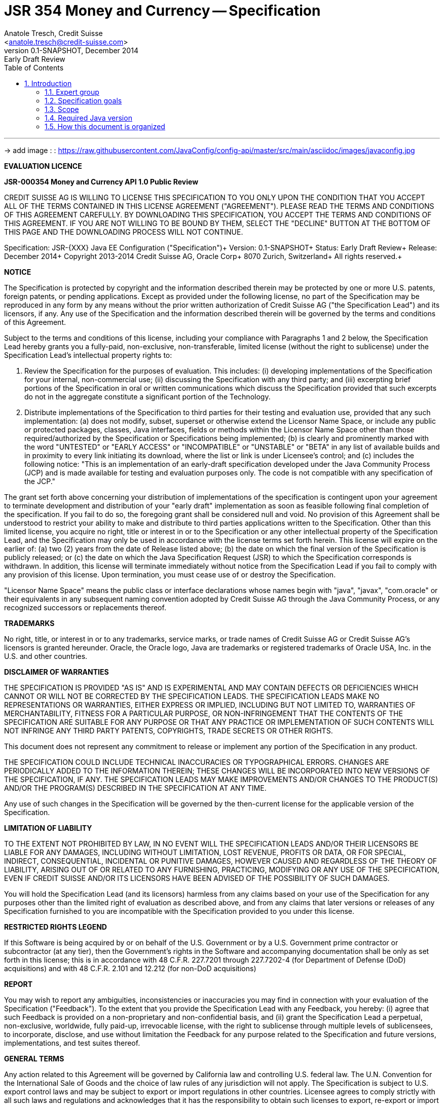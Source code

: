 JSR 354 Money and Currency -- Specification
===========================================
:title: JSR 354 (Money & Currency) - Specification
:jsrnumber: XXX
:revnumber: 0.1-SNAPSHOT
:revremark: Early Draft Review
:revdate: December 2014
:longversion: {revnumber} ({revremark}) {revdate}
:authorinitials: ATR
:author: Anatole Tresch, Credit Suisse
:email: <anatole.tresch@credit-suisse.com>
:source-highlighter: coderay
:website: http://java-config.org/
:iconsdir: {imagesdir}/icons
:toc:
:toc-placement: manual
:icons:
:encoding: UTF-8
:title: JSR {{jsrnumber}} Java EE Configuration - Specification
:numbered:

'''

<<<

-> add image : : https://raw.githubusercontent.com/JavaConfig/config-api/master/src/main/asciidoc/images/javaconfig.jpg[]

toc::[]

<<<
:numbered!:

*EVALUATION LICENCE*

*JSR-000354 Money and Currency API 1.0 Public Review*

CREDIT SUISSE AG IS WILLING TO LICENSE THIS SPECIFICATION TO YOU ONLY
UPON THE CONDITION THAT YOU ACCEPT ALL OF THE TERMS CONTAINED IN THIS
LICENSE AGREEMENT ("AGREEMENT"). PLEASE READ THE TERMS AND CONDITIONS
OF THIS AGREEMENT CAREFULLY. BY DOWNLOADING THIS SPECIFICATION, YOU
ACCEPT THE TERMS AND CONDITIONS OF THIS AGREEMENT. IF YOU ARE NOT
WILLING TO BE BOUND BY THEM, SELECT THE "DECLINE" BUTTON AT THE
BOTTOM OF THIS PAGE AND THE DOWNLOADING PROCESS WILL NOT CONTINUE.


Specification: JSR-{{jsrnumber}} Java EE Configuration ("Specification")+
Version: {revnumber}+
Status: {revremark}+
Release: {revdate}+
Copyright 2013-2014 Credit Suisse AG, Oracle Corp+
8070 Zurich, Switzerland+
All rights reserved.+

*NOTICE*

The Specification is protected by copyright and the information
described therein may be protected by one or more U.S. patents,
foreign patents, or pending applications. Except as provided under
the following license, no part of the Specification may be
reproduced in any form by any means without the prior written
authorization of Credit Suisse AG ("the Specification Lead") and its
licensors, if any. Any use of the Specification and the information
described therein will be governed by the terms and conditions of
this Agreement.

Subject to the terms and conditions of this license, including your
compliance with Paragraphs 1 and 2 below, the Specification Lead
hereby grants you a fully-paid, non-exclusive, non-transferable,
limited license (without the right to sublicense) under the
Specification Lead's intellectual property rights to:

1. Review the Specification for the purposes of evaluation. This
includes:
(i)   developing implementations of the Specification for your
      internal, non-commercial use;
(ii)  discussing the Specification with any third party; and
(iii) excerpting brief portions of the Specification in oral or
      written communications which discuss the Specification
      provided that such excerpts do not in the aggregate
      constitute a significant portion of the Technology.

2. Distribute implementations of the Specification to third parties
   for their testing and evaluation use, provided that any such
   implementation:
(a) does not modify, subset, superset or otherwise extend the
    Licensor Name Space, or include any public or protected packages,
    classes, Java interfaces, fields or methods within the Licensor
    Name Space other than those required/authorized by the
    Specification or Specifications being implemented;
(b) is clearly and prominently marked with the word "UNTESTED" or
    "EARLY ACCESS" or "INCOMPATIBLE" or "UNSTABLE" or "BETA" in
    any list of available builds and in proximity to every link
    initiating its download, where the list or link is under
    Licensee's control; and
(c) includes the following notice: "This is an implementation of
    an early-draft specification developed under the Java Community
    Process (JCP) and is made available for testing and evaluation
    purposes only. The code is not compatible with any specification
    of the JCP."

The grant set forth above concerning your distribution of
implementations of the specification is contingent upon your
agreement to terminate development and distribution of your
"early draft" implementation as soon as feasible following final
completion of the specification. If you fail to do so, the foregoing
grant shall be considered null and void. No provision of this
Agreement shall be understood to restrict your ability to make
and distribute to third parties applications written to the
Specification. Other than this limited license, you acquire no
right, title or interest in or to the Specification or any other
intellectual property of the Specification Lead, and the
Specification may only be used in accordance with the license terms
set forth herein. This license will expire on the earlier of:
(a) two (2) years from the date of Release listed above; (b) the
date on which the final version of the Specification is publicly
released; or (c) the date on which the Java Specification Request
(JSR) to which the Specification corresponds is withdrawn. In
addition, this license will terminate immediately without notice
from the Specification Lead if you fail to comply with any provision
of this license. Upon termination, you must cease use of or destroy
the Specification.

"Licensor Name Space" means the public class or interface
declarations whose names begin with "java", "javax", "com.oracle"
or their equivalents in any subsequent naming convention adopted
by Credit Suisse AG through the Java Community Process, or any
recognized successors or replacements thereof.

*TRADEMARKS*

No right, title, or interest in or to any trademarks, service
marks, or trade names of Credit Suisse AG or Credit Suisse AG's
licensors is granted hereunder. Oracle, the Oracle logo, Java
are trademarks or registered trademarks of Oracle USA, Inc. in
the U.S. and other countries.


*DISCLAIMER OF WARRANTIES*

THE SPECIFICATION IS PROVIDED "AS IS" AND IS EXPERIMENTAL AND
MAY CONTAIN DEFECTS OR DEFICIENCIES WHICH CANNOT OR WILL NOT BE
CORRECTED BY THE SPECIFICATION LEADS. THE SPECIFICATION LEADS MAKE
NO REPRESENTATIONS OR WARRANTIES, EITHER EXPRESS OR IMPLIED,
INCLUDING BUT NOT LIMITED TO, WARRANTIES OF MERCHANTABILITY,
FITNESS FOR A PARTICULAR PURPOSE, OR NON-INFRINGEMENT THAT THE
CONTENTS OF THE SPECIFICATION ARE SUITABLE FOR ANY PURPOSE OR
THAT ANY PRACTICE OR IMPLEMENTATION OF SUCH CONTENTS WILL NOT
INFRINGE ANY THIRD PARTY PATENTS, COPYRIGHTS, TRADE SECRETS OR
OTHER RIGHTS.

This document does not represent any commitment to release or
implement any portion of the Specification in any product.

THE SPECIFICATION COULD INCLUDE TECHNICAL INACCURACIES OR
TYPOGRAPHICAL ERRORS. CHANGES ARE PERIODICALLY ADDED TO THE
INFORMATION THEREIN; THESE CHANGES WILL BE INCORPORATED INTO
NEW VERSIONS OF THE SPECIFICATION, IF ANY. THE SPECIFICATION
LEADS MAY MAKE IMPROVEMENTS AND/OR CHANGES TO THE PRODUCT(S)
AND/OR THE PROGRAM(S) DESCRIBED IN THE SPECIFICATION AT ANY
TIME.

Any use of such changes in the Specification will be governed
by the then-current license for the applicable version of the
Specification.

*LIMITATION OF LIABILITY*

TO THE EXTENT NOT PROHIBITED BY LAW, IN NO EVENT WILL THE
SPECIFICATION LEADS AND/OR THEIR LICENSORS BE LIABLE FOR ANY
DAMAGES, INCLUDING WITHOUT LIMITATION, LOST REVENUE, PROFITS OR
DATA, OR FOR SPECIAL, INDIRECT, CONSEQUENTIAL, INCIDENTAL OR
PUNITIVE DAMAGES, HOWEVER CAUSED AND REGARDLESS OF THE THEORY OF
LIABILITY, ARISING OUT OF OR RELATED TO ANY FURNISHING, PRACTICING,
MODIFYING OR ANY USE OF THE SPECIFICATION, EVEN IF CREDIT SUISSE
AND/OR ITS LICENSORS HAVE BEEN ADVISED OF THE POSSIBILITY OF SUCH
DAMAGES.

You will hold the Specification Lead (and its licensors) harmless
from any claims based on your use of the Specification for any
purposes other than the limited right of evaluation as described
above, and from any claims that later versions or releases of any
Specification furnished to you are incompatible with the
Specification provided to you under this license.

*RESTRICTED RIGHTS LEGEND*

If this Software is being acquired by or on behalf of the U.S.
Government or by a U.S. Government prime contractor or subcontractor
(at any tier), then the Government's rights in the Software and
accompanying documentation shall be only as set forth in this license;
this is in accordance with 48 C.F.R. 227.7201 through 227.7202-4 (for
Department of Defense (DoD) acquisitions) and with 48 C.F.R. 2.101
and 12.212 (for non-DoD acquisitions)

*REPORT*

You may wish to report any ambiguities, inconsistencies or
inaccuracies you may find in connection with your evaluation of
the Specification ("Feedback"). To the extent that you provide
the Specification Lead with any Feedback, you hereby:
(i) agree that such Feedback is provided on a non-proprietary and
    non-confidential basis, and
(ii) grant the Specification Lead a perpetual, non-exclusive,
     worldwide, fully paid-up, irrevocable license, with the right
     to sublicense through multiple levels of sublicensees, to
     incorporate, disclose, and use without limitation the
     Feedback for any purpose related to the Specification and
     future versions, implementations, and test suites thereof.

*GENERAL TERMS*

Any action related to this Agreement will be governed by California
law and controlling U.S. federal law. The U.N. Convention for the
International Sale of Goods and the choice of law rules of any
jurisdiction will not apply. The Specification is subject to U.S.
export control laws and may be subject to export or import
regulations in other countries. Licensee agrees to comply strictly
with all such laws and regulations and acknowledges that it has
the responsibility to obtain such licenses to export, re-export or
import as may be required after delivery to Licensee. This Agreement
is the parties' entire a agreement relating to its subject matter.
It supersedes all prior or contemporaneous oral or written
communications, proposals, conditions, representations and
warranties and prevails over any conflicting or additional terms of
any quote, order, acknowledgment, or other communication between the
parties relating to its subject matter during the term of this
Agreement. No modification to this Agreement will be binding,
unless in writing and signed by an authorized representative of
each party.

:numbered:

<<<

== Introduction
This document is the specification of the Java EE API for Configuration. The technical objective is to provide a
unified configuration model in Java EE, targeted the whole EE platform.
The API will provide support for key/value based application configuration, as well as 'DevOps' related container
configuration. It will furthermore provide extension points for adding additional features, e.g. implementing higher
level APIs based on configuration.

=== Expert group
This work is being conducted as part of JSR {{jsrnumber}} under the Java Community Process. This specification is the
result of the collaborative work of the members of the JSR 354 Expert Group and the community at large. The following
persons have actively contributed to Java Money in alphabetical order:

* Werner Keil
* Simon Martinelli
* Laird Nelson (Oracle, Spec Lead)
* Anatole Tresch (Credit Suisse, Spec Lead)

=== Specification goals
Configuration is a key feature in Java EE, multiple deployment. blablabla.

==== Specification Targets
JSR 354 targets to support all general configuration aspects, e.g.

* spplication configuration
** plugins
** modules
** components
* Configuration of Java EE related aspect (Java enterprise application portability)
** Configuration of CDI, especially interceptors, decorators and alternatives
** Configuration of other JSRs is also targeted within EE 8 development. Though this JSR focuses on providing
   the necessary base mechanism for enabling other JSRs to be configured from alternate resources transparently.
* Container Configuration
** Some aspects of container configuration is also included, targeting important 'DevOps' aspects


[[Scope]]
=== Scope
JSR {{jsrversion}} targets a Java EE scope. The API must cover all EE specific configuration and application
configuration in a minimalistic way. Subsequent releases of this JSR may add additional aspects, when more evidence
and experience has been gathered.

=== Required Java version
The specification is based on Java SE 8.0 language features.

=== How this document is organized
There are five main section in this document:

* Use cases.
* Requirements.
* Specification.
* Implementation Recommendations.
* An appendix.

<<<

[[Use Cases]]
Use Cases
---------
This section describes some, but not all, of the use cases that should be covered with this JSR.

[[ScenarioSources]]
The configuration system in DeltaSpike uses, what they call, 'sources'  (http://deltaspike.apache.org/configuration
.html#configsource). Configuration hereby comes from several sources :

* System properties
* Environment properties
* JNDI values
* Properties file values (default filename is "META-INF/apache-deltaspike.properties")

These sources have a default priority (System first.... properties file last) that can be changed. So we could easily
say "by default, the 'WEB-INF/classes' directory is a source that has a priority higher that an external file". This
way, by default, if there is a config file within a war, it will have higher priority, meaning Java EE components will
behave as they use too. Get rid of this file from the war, then the following source (external file) will get into
account.
And of course, this default behavior can be changed

-> Configuration must be combinable
-> Configuration must have different priorities that may taken into account, when combining configuration.

[[ScenarioConfigurableOverrides}}
Overriding behavior configurable, e.g. refer to the way of the Jersey team. You can register components and given
them a priority. This approach would allow us to provide a default chain of sources of configuration properties and
to allow the user to specify his own chain.

-> Configuration is evaluated by a chain of responsibility
-> Different environments may require different chains

[[ScenarioMultiTenancy]]
In multi tenancy setups a hierarchical/graph model of contexts for configurations is required. For example there might
be some kind of layering:

* Layer 0: Default App configuration
* Layer 1: Tenant specific configuration
* Layer 2: User specific configuration

Configurations made in the tenant or user layer override the default app configuration etc.

-> Configuration must be orgainized in layers that can override/extend each other.
-> The current environment must be capable of mapping tenant, user and other aspects, so a corresponding configuration
   (or layer) can be derived.

[[ScenarioOperations]]
=== Scenario Operations
Currently support of Java EE for Operations (e.g. PaaS offerings) is weak. Also corresponding provider may not be fully
compatible, which makes it more difficult to move applications between providers or different offerings/products
within the same provider.  hereby a provider requires an extension to the EE runtime model, where all relevant
deployment configuration can be controlled by external source, managed by the provider and consumed by the EE platform.

Basically if one deploys a java application a standard way to define it's configuration, resources and environment
to integrate with the provisioning tooling in place should defined. Also there should be a standardized way
to evaluate a configuration for an already deployed application.

The configuration should be pluggable (e.g. from a database, an external file,...) and the configuration should
also be changeable at runtime.

-> EE deployments must be configurable. Configuration must be controllable from external sources, which are not
controlled by the EE container.

-> External resource can override all aspects, or only override/extend specific parts, but still consider
configuration data deployed with the application.

-> a contract is required, how this external configuration can be included/provided.

-> a contract is required, how according configuration is modelled, so the external source can "implement" the contract.

-> a service is required that allows to read out the configuration of a deployed application.

-> Configuration may be fully or partially mutable.

-> Changes on configuration must be observable.


[[ScenarioDeveloper]]
As a developper I want to be able to configure my application/module something like this :

[source, java]
----------------------------------------------------
public MyPojo {
  private String currency;
  private Long currencyRate;

  // complex algorithm based on the currency
}
----------------------------------------------------

How do I configure that depending if my app is dealing with dollars or euros ? The DeltaSpike way of doing is
something like :

[source, java]
----------------------------------------------------
public MyPojo {
  @Inject @Config("myCurrency")
  private String currency;
  @Inject @Config("myCurrencyRate")
  private Long currencyRate;

  // complex algorithm based on the currency
}
----------------------------------------------------

The Seam Config way of doing is quite clever. They use a namespace that is relative to the packing. So, without changing
the initial code (so, forget about the @Inject above) they have an XML file that is able to override each attribute of
any file.

As a Java EE user (developer or devops) I would like also to be able to package different versions of deployment
descriptor fragments within my Java EE application archive, and be able to select which one is used via a +-D+
command line argument.

E.g. have the following file structure within the application archive (a +.war+ in this case):

[source, listing]
----------------------------------------------------
WEB-INF
    conf
        dev
            web-fragment.xml
        qa
            web-fragment.xml
        live
            web-fragment.xml
----------------------------------------------------

And then either directly be able to say that +conf/dev/web-fragment.xml+ should be used, or do this indirectly via an
include directive and a placeholder in the main deployment descriptor for this type of fragment (in this case +web
.xml+):

[source, xml]
----------------------------------------------------
<web-app>
    ...
    <fragment>WEB-INF/conf/${mycompany.staging}/web-fragment.xml</fragment>
</web-app>
----------------------------------------------------

-> Application Configuration must be supported.

-> Configuration must be injectable using CDI

-> Configuration should support fragements, which can dynamically loaded by properties on the current runtime
environment.

[[ScenarioModules]]
=== Scenario Modules
Complex applications are often built out of many more fine granular pieces, often called modules or plugins. This
could be technical abstractions, business models, products or UI components. All of them require some configuration,
which may be different for different runtime deployments (e.g. product customizations).

-> it must be possible to add configuration that exceeds the EE deployment aspects (Application Configuration).

-> this configuration must be deployable in different ways, along the code, or from external sources.

[[ScenarioTesting]]
=== Scenario Testing
When testing a Java EE solution, it must be possible to easily control the configuration provided, so isolated
component tests can be written effectively. Also it should be possible to control/isolate the configuration level for
each test case.

-> isolation of configuration services

-> API for controlling the configuration provided, required for according implementations in the testing frameworks.

[[ScenarioStaging]]
=== Scenario Staging
Different companies go through different staging levels during the development of software components. Currently only
rarely the EE frameworks support staging aspects, nevertheless no broader, well modelled staging concept is defined.
Different companies also have different staging or sub-staging levels in place, which also must be reflected.
Especially with sub-stages inheritance of stage related configuration is common sense and should be supported.

-> Main stages available and to be supported by Java EE must be defined.

-> Enable sub-stages, additional aspects to be added, so also custom stages can be supported by configuration.

-> Allow stage properties inheritance, where needed.

[[ScenarioCotsIntegration]]
=== Custom of the Shelf (COTS) Integration
When buying software from an external software company it is often very cumbersome to integrate, adapt and customize
third party software to the internal operational requirements. Especially, when software is delivered as ear modules
portability is often very difficult and time consuming. Configuration should enable COTS providers to define a
customization contract, which also can be part of the COTS software interface and integration specifications. This
would allow operations to better control and configure third party solutions as possible, whereas in the evaluation
phase the integration and configuration options can explicitly be defined.

-> It must be possible to document configuration aspects supported.

-> It must be possible to configure arbitrary aspects, with basically arbitrary complexity, exceeding what is defined
   by Java EE.

-> Configuration must be overridable from external sources (the operations which must operate the COTS solution).

[[ScenarioAutoDeployment]]
When operating huge server farms targeting Java EE solutions a typical process is as follows:

. An order for a Java EE deployment is created.
. An according logical domain is created and prepared image with a standard setup is installed.
. The logical domain and the containing Java EE application server are started in standalone mode.
. The application(s) are copied to the server and automatically deployed.

Hereby it would ease life of administrators, if deployment of EE solutions can be controlled/automated by the
application server. This requires that the application server can be startup in some "maintenance mode", which allows
to trigger its configuration service, so according deployments can be controlled by some (external) deployment
controller.

-> Configuration must be injectable/deployable also into a running application server.

-> It must be possible to listen to configuration changes, so the deployment could be controlled similarly based
   on configuration changes (events).

-> configuration must be mutable and changes observable.

<<<

[[RequirementsCore]]
Requirements
------------
=== Core Configuration Requirements
Based on the scope and use cases described above the following core requirements can be identified:

. Req1
. Req2

[[RequirementsServer]]
=== Server Configuration Requirements
shskjdhskhds sdkj ksjdks skjdskjd:

. Req1
. Req2

[[RequirementsExtensions]]
=== Extensions Requirements
shskjdhskhds sdkj ksjdks skjdskjd:

. Req1
. Req2

[[RequirementsNonFunctional]]
=== Non Functional Requirements
. Req1
. Req2

[[Specification]]
Specification
-------------
=== Package and Project Structure
==== Package Overview
The JSR defines two packages:

+javax.config+:: contains the main artifacts, such as +Environment, Configuration, PropertyMap, ConfigurationAdjuster,
ConfigurationQuery+, and the service interfaces +EnvironmentManager, ConfigurationManager+.

+javax.config.spi+:: contains the <<SPI>> interfaces provided by the JSR {{jsrversion}} API.

[[Modules]]
==== Module/Repository Overview
The JSR’s source code repository under [<<source>>] provides several modules:

configuration-api:: contains the JSR {jsrNumber} API as described also be this specification.
configuration-ri:: contains the reference implementation.
configuration-tck:: contains the technical compatibility kit (TCK).
configuration-parent:: is a root “POM” project for all modules under +org.javaconfig+. This includes the RI/TCK
projects, but not javaconfig-api.
configuration-examples:: finally contains the examples and demos, and also is not part of this JSR.

[[CoreAPI]]
=== Configuration Core API

The following sections will describe these artifacts in more detail.

[[ModellingConfiguration]]
==== Modeling of Configuration

Basically configuration is a very generic concept. Therefore it should be modelled in a generic way. The most simple
and similarly most commonly used are simple literal key/value pairs. Using Strings as base representation of
configuration comes with several huge advantages:

* Strings are simple to understand
* Strings are human readable and therefore easy to prove for correctness
* Strings can easily be used within different language, different VMs, files or network communications.
* Strings can easily be compared and manipulated
* Strings can easily be searched, indexed and cached
* It is very easy to provide Strings as configuration, which gives much flexibility for providing configuration in
  production as well in testing.
* and more

On the other side there are also disadvantages:

* Strings are inherently not type safe, they do not provide validation out of the box for special types, such as
numbers,
  dates etc.
* Often you want not to work with Strings, but with according types.
* Strings are not hierarchical, so mapping hierarchical structures requires some extra efforts.

Nevertheless most of these advantages can be mitigated easily, hereby still keeping all the benefits from above:

* Adding type safe converters on top of String allow to add any type easily, that can be directly mapped out of Strings.
  This includes all common base types such as numbers, dates, time, but also timezones, formatting patterns and more.
* Even more complex mappings can be easily realized, by using String not as a direct representation of configuration,
  but a reference that defines where the more complex configuration artifact is available. This mechanism is similarly
  easy to understand as parsing Strings to numbers, but is powerful enough to provide e.g. all kind of deployment
  descriptors in Java EE.
* Hierarchical and collection types can be mapped in different ways:
** The keys of configuration can have additional syntax/semantics. E.g. when adding dor-separating path semantics
*** trees/maps can also simply be mapped:

[source,properties]
.Using hierarchical keys to model a tree
--------------------------------------------
          a
      /      \
   a1=a1Value a2
               \
                a21=a21Value
--------------------------------------------

modelled as properties...

[source,properties]
.Using hierarchical keys to model a tree/map
--------------------------------------------
   a
   a.a1=a1Value
   a.a2
   a.a2.a21
--------------------------------------------

   Hereby it is not necessary to add all keys, only the one that have values must be provided, so the following entries
   basically define the same tree

[source,properties]
.Using hierarchical keys to model a tree (cont.)
--------------------------------------------
   a.[type]=map
   a.a1=a1Value
   a.a2.a21=a21Value
--------------------------------------------


*** list basically can also be mapped:

[source,properties]
.Using hierarchical keys to model a list
--------------------------------------------
   a=a1,a2,a3,a4,a0
--------------------------------------------

modelled as properties...

[source,properties]
.Using hierarchical keys to model a tree/map
--------------------------------------------
   a.[type]=list
   # optional
   # a.[comparator]=my.ComparatorClass
   a.[children]=a1,a2,a3,a4,a0
--------------------------------------------

==== Property Maps

We have seen that constrain configuration aspects to simple literal key/value pairs provides us with an easy to
understand, generic, flexible, yet extendible mechanism. Looking at the Java language features a +vava.util.Map<String,
String>+ and +java.util.Properties+ basically model these quite well out of the box.
So it makes sense to build configuration on top of the JDK's +Map+ interface. This creates immediately additional
benefits:

* we inherit full Lambda and collection support
* Maps are widely known and well understood

Nevertheless there are some things to be considered:

* Configuration also requires meta-data, such as
** the origin of a certain configuration entry
** the sensitivity of some data
** the provider that have read the data
** the time, when the data was read
** the timestamp, when some data may be outdated
** ...

Basically the same is also the not related to some single configuration key, but also to a whole map.
The +PropertyMap+ interface models exact these aspects and looks as illustrated below:

[source,java]
.Interface PropertyMap
--------------------------------------------
public interface PropertyMap extends Map<String,String>{
  Map<String,String> getMetaInfo(String key);
  Map<String,String> getMetaInfo();
  ConfigChange reload();
  boolean isMutable();
}
--------------------------------------------

Hereby

* +getMetaInfo()+ return the meta information for the whole property map
* +getMetaInfo(String)+ returns meta information for the a specific key in the property map
* +isMutable()+ allows to easy check, if a property map is mutable, which is more elegant than catching
  +NonSupportedOperation+ exception thrown on the acording methods of +Map+.
* +reload()+ finally allows to reload a property map. It depenends on the implementing source, if this operation
  has some effect. If the map changes an according +ConfigChange+ must be returned, describing the
  changes applied.

This simple model will be used within the spi, where configuration can be injected/provided from external resources.
But we have seen, that we have to consider additional aspects, such as extendability and type safety. Therefore we
extend +PropertyMap+ and hereby also apply the 'composite pattern', which results in the following key abstraction.

==== Configuration

Configuration inherits all basic features from +PropertyMap+, but additionally adds additional functionality for
type safety and extension mechanisms:

[source,java]
.Interface Configuration
--------------------------------------------
public interface Configuration extends PropertyMap{
  Boolean getBoolean(String key);
  Boolean getBooleanOrDefault(String key, Boolean defaultValue);
  Byte getByte(String key);
  Byte getByteOrDefault(String key, Byte defaultValue);
  Short getShort(String key);
  Short getShortOrDefault(String key, Short defaultValue);
  Integer getInteger(String key);
  Integer getIntegerOrDefault(String key, Integer defaultValue);
  Long getLong(String key);
  Long getLongOrDefault(String key, Long defaultValue);
  Float getFloat(String key);
  Float getFloatOrDefault(String key, Float defaultValue);
  Double getDouble(String key);
  Double getDoubleOrDefault(String key, Double defaultValue);
  <T> T getAdapted(String key, PropertyAdapter<T> adapter);
  <T> T getAdaptedOrDefault(String key, PropertyAdapter<T> adapter, T defaultValue);
  <T> T getOrDefault(String key, Class<T> type, T defaultValue);
  <T> T get(String key, Class<T> type);
  Set<String> getAreas();
  Set<String> getTransitiveAreas();
  Set<String> getAreas(Predicate<String> predicate);
  Set<String> getTransitiveAreas(Predicate<String> predicate);
  boolean containsArea(String key);
  Configuration with(ConfigurationAdjuster adjuster);
  <T> T query(ConfigurationQuery<T> query);
}
--------------------------------------------

Hereby

* +XXX getXXX(String)+ and +XXX getXXXOrDefault(String, XXX)+ provide type safe accessors for all basic wrapper types
  of the JDK.
* +getAdapted, getAdaptedOrDefault()+ allow accessing any type, hereby also passing a +PropertyAdapter+ that converts
  the configured literal value to the type required.
* +get(String, Class)+ and +getOrDefault(String, Class<T>, T)+ similarly allow type safe access of any type, but are
  using predefined registered +PropertyAdapter+ instances (shown later in this document).
* +getAreas()+, +getTransitiveAreas()+ allow to examine the hierarchical tree modeled by the configuration tree.
  Optionally also predicates can be passed to select only part of the tree to be returned.
* +containsArea+ allows to check, if an area is defined.
* +with, query+ provide the extension points for adding additional functionality.

==== ConfigurationManager

The configuration manager provides access to configurations, currently available. It is accessible from JNDI under
+comp:/env/ConfigurationManager+:

[source,java]
.Interface Configuration
--------------------------------------------
public interface ConfigurationManager{
  Configuration getConfiguration();
  Configuration getConfiguration(Environment environment);
}
--------------------------------------------

Hereby

* +getConfiguration()+ return the configuration valid for the current runtime environment.
* +getConfiguration(Environment environment);+ allows to access configuration for s specific environment, e.g.
  for an enterprise application that is not yet deployed.

The configuration manager hereby must be accessible also during server startup, so it can be used by components that
configure the server itself.

So it is time, that we look at the +Environment+ abstraction in more detail.

==== Environment

The environment basically is also a simple +Map<String,String>+ similar to +System.getProperties()+ and +System
.getenv()+ in the JDK. Nevertheless it provides additional functionality:

* environments are hierarchical. Hereby all environments inherit from the root environment. The root environment
  hereby must contain
  ** all JDK's system properties, with same keys, values
  ** all JDK's environment properties, prefixed with +env:+.
  ** additionaly root properties as needed.
* each environment also defines its +Stage+. Hereby, if not set explicitly the +Stage+ is inherited from the root
  environment. Consequently the root environment must provide a +Stage+, which by default should be +Stage.Development+.


==== EnvironmentManager

Similar to the configuration manager the +EnvironmentManager+ provides programmatic access to the current environment
and the root environment. It is accessible from JNDI under +comp:/env/EnvironmentManager+:

[source,java]
.Interface EnvironmentManager
--------------------------------------------
public interface EnvironmentManager{
  Environment getCurrentEnvironment();
  Environment getRootEnvironment();
}
--------------------------------------------

The environment manager hereby must be accessible also during server startup, so it can be used by components that
configure the server itself.

==== Configuration Metamodel

The configuration that is loaded and provided can be built up and combined arbitrarely. Hereby it is possible to
combine multiple +PropertyMap+ instances into higher level aggregates. Depending on the current active environment
certain +PropertyMap+ instances may not be active, which make them behave as they were not there at all. Also
different maps can be combined using set operations such as union, subtraction or intersection. In case of conflicts
different resolution strategies can be applied:

* +OVERRIDE+ replaces any former conflicting value by the value read the latest, when building up the configutation map.
* +IGNORE+ uses the first non null value and ignores all subsequent values found during configuration map build up.
* +EXCEPTION+ throws a +ConfigException+ and handles duplicates as 'deployment problems'.
* +CUSTOM+ allows to register a custom +ResolutionStrategy+, which must handle the conflict.

Regarding the combinations of property maps, the following types are supported:

* +UNION+ simply creates a new +PropertyMap+ containing values from both child maps. If a key is not unique an
according resolution strategy (see above) must be applied. The default resolution strategy hereby is +OVERRIDE+.
* +INTERSECT+ combines two instance of +PropertyMap+ containing only keys, ta^hat are present in both child maps.
Since all key intersect, a resolution strategy (see above) must be applied. The default resolution strategy hereby is
 +FIRST+, which will take the values from the first map participating in the operation.
* +DISTINCT+ combines two maps, but only contains keys, that are present in exact one map. Since no intersection is
  possible this strategy does not need any resolution strategy.

As mentioned a +PropertyMap+ can be selectively active depending on the current runtime +Environment+. Toa chieve this
a +Predicate<Environment>+ can be registered with each +PropertyMap+.

Summarizing a configuration meta model can be defined as:

* a number of +Configuration+ instances, that are built based on a set of +PropertyMap+ instances.
* a +PropertyMap+ can be directly implemented.
* a +PropertyMap+ can be a combination of other +PropertyMap+ instances (composite pattern), whereas possible
combinations are
  ** +UNION, INTERSECT, DISTINCT+
  ** in case of conflicts the following resolution policies can be used:
  *** +OVERRIDE, IGNORE, EXCEPTION, CUSTOM+
* on a +PropertyMap+ also a ordered list of +UnaryOperator<PropertyMap>+ can be applied. This is useful for
** filtering a map
** mapping some keys
** logging the entries in the map
** ...

Whereas several libraries use 'XML' for configuring things like this in EE 8 we can fortunately use CDI for doing
the wiring of the different components without having to write any XML code. For example an instance of +ProeprtyMap+
can simply be declared as a CDI bean:

[source,java]
.A simple PropertyMap
--------------------------------------------
@Singleton @FooConfigMap                            <1>
public class MyPropertyMap implements PropertyMap{
  ...
}
--------------------------------------------
<1> @FooConfigMap is a CDI qualifier

The weiring can be controlled by adding corresponding annotations that are triggering the according property map
factories, e.g. for creating a combined Map, you could use the union factory:

[source,java]
.A simple PropertyMap union
--------------------------------------------
@Singleton
public class MyPropertyMap implements PropertyMap{
  @ConfigUnion
  @Map(@Named("myName"))
  @Map(@FooConfigMap)
  private PropertyMap unionMap;
  ...
}
--------------------------------------------

Also additional functionality such as adding operators, explicit resolution policies etc can be applied similarly:

[source,java]
.A customized PropertyMap distinct set
--------------------------------------------
@Singleton
@ConfigUnion(UnionType.DISTINCT)                            <1>
@ConfigResolutionPolicy(policy=ResolutionPolicy.CUSTOM, class=MyResolvePol.class)
@Map(@Named("myName"))                                      <2>
@Map(@FooConfigMap)                                         <2>
public abstract class MyPropertyMap implements PropertyMap{
  // empty
}
--------------------------------------------
<1> CDI Decorator
<2> Java 8 compatible multiple annotations, defining the order of assembly

Finally +Configuration+ can be composed similarly:

[source,java]
.An example Configuration Definition
--------------------------------------------
@Singleton
@FooConfig                                                  <1>
@ConfigUnion(UnionType.DISTINCT)                            <2>
@ConfigResolutionPolicy(policy=ResolutionPolicy.CUSTOM, class=MyResolvePol.class)
@Map(@Named("myName"))                                      <3>
@Map(@FooConfig)                                            <3>
public abstract class MyConfig implements Configuration{
   // empty                                                 <4>
}
--------------------------------------------
<1> CDI Qualifier
<2> CDI Decorator
<3> Java 8 compatible multiple annotations
<4> Body can be left empty since decorator will provide implementation

===== Additional Features

The metamodel presented in the last section is very flexible, but still some additional features are required.

* Filtering of any configuration using Expression Language is possible (for more details refer to the EL section). For
  this the +<map>+ definition must be extended:

[source,java]
--------------------------------------------
@Singleton @FooConfig
@ConfigELEnabled
public final class MyPropertyMap implements PropertyMap{
  ...
}
--------------------------------------------

* As mentioned earlier in this specification, it is possible to activate/deactivate property maps based on the current
  +Environment+. This can be achieved by configuring a fully qualified class implementing +Predicate<Environment>+ to
  the +<map>+ configuration:

[source,java]
--------------------------------------------
@Singleton @FooConfig
@ConfigMapActivator(foo.bar.MyActivator.class)
public final class MyPropertyMap implements PropertyMap{
  ...
}
--------------------------------------------

* A map can have a priority. If multiple maps with the same name are configured, the map with the highest priority
  replaces all other maps. If more than one map configuration qualifies, it is handled as a deployment error and a
  +ConfigException+ is thrown.

[source,java]
--------------------------------------------
@Singleton @FooConfig
@ConfigELEnabled
@Priority(10)
public final class MyPropertyMap implements PropertyMap{
  ...
}
--------------------------------------------


:numbered!:
== APPENDIX
=== XML Based Meta-Configuration

The configuration that is loaded and provided can be built up and combined arbitrarily. Hereby it is possible to
combine multiple +PropertyMap+ instances into higher level aggregates. Depending on the current active environment
certain +PropertyMap+ instances may not be active, which make them behave as they were not there at all. Also
different maps can be combined using set operations such as union, subtraction or intersection. In case of conflicts
different resolution strategies can be applied:

* +OVERRIDE+ replaces any former conflicting value by the value read the latest, when building up the configutation map.
* +IGNORE+ uses the first non null value and ignores all subsequent values found during configuration map build up.
* +EXCEPTION+ throws a +ConfigException+ and handles duplicates as 'deployment problems'.
* +CUSTOM+ allows to register a custom +ResolutionStrategy+, which must handle the conflict.

Regarding the combinations of property maps, the following types are supported:

* +UNION+ simply creates a new +PropertyMap+ containing values from both child maps. If a key is not unique an
according resolution strategy (see above) must be applied. The default resolution strategy hereby is +OVERRIDE+.
* +INTERSECT+ combines two instance of +PropertyMap+ containing only keys, ta^hat are present in both child maps.
Since all key intersect, a resolution strategy (see above) must be applied. The default resolution strategy hereby is
 +FIRST+, which will take the values from the first map participating in the operation.
* +DISTINCT+ combines two maps, but only contains keys, that are present in exact one map. Since no intersection is
  possible this strategy does not need any resolution strategy.

As mentioned a +PropertyMap+ can be selectively active depending on the current runtime +Environment+. Toa chieve this
a +Predicate<Environment>+ can be registered with each +PropertyMap+.

Summarizing a configuration meta model is defined as:

* a number of +Configuration+ instances, that are built based on a set of +PropertyMap+ instances.
* a +PropertyMap+ can be directly implemented.
* a +PropertyMap+ can be a combination of other +PropertyMap+ instances (composite pattern), whereas possible
combinations are
  ** +UNION, INTERSECT, DISTINCT+
  ** in case of conflicts the following resolution policies can be used:
  *** +OVERRIDE, IGNORE, EXCEPTION, CUSTOM+
* on a +PropertyMap+ also a ordered list of +UnaryOperator<PropertyMap>+ can be applied. This is useful for
** filtering a map
** mapping some keys
** logging the entries in the map
** ...

Finally we are able to define a configuration meta-model in +configuration.xml+ as follows:

TODO:
-------
Where to store configuration.xml? How about multiple locations?
-------

[source,xml]
.Example Meta-Configuration
--------------------------------------------
<?xml version="1.0" encosing="utf-8"?>
<config>
  <properties>
     <map id="Foo1" class="foo.bar.MyPropertyMapImpl"/>
     <map id="myEnvView">
       <union resolution="OVERRIDE">
         <operators>
           <operator>foor.bar.MyEnvViewFilter</operator>
         </operators>
         <members>
           <map ref="ENVIRONMENT" />
           <map ref="SYSTEM" />
           <map ref="ARGS" />
         </members>
       </union>
     </map>
  </properties>
  <configurations>
    <configuration id="FooConf">
      <union resolution="CUSTOM" resolutionPolicy="foor.bar.MyResolutionPolicyClass" >
        <members>
          <map ref="myEnvView" />
          <map ref="Foo1" />
        </members>
      </union>
    </configuration>
  </configurations>
</config>
--------------------------------------------

===== Additional Features

The metamodel presented in the last section is very flexible, but still some additional features are required.

* Filtering of any configuration using Expression Language is possible (for more details refer to the EL section). For
  this the +<map>+ definition must be extended:

[source,xml]
--------------------------------------------
  ...
  <map id="Foo1" ...  elEnabled="true"/>
--------------------------------------------

* As mentioned earlier in this specification, it is possible to activate/deactivate property maps based on the current
  +Environment+. This can be achieved by configuring a fully qualified class implementing +Predicate<Environment>+ to
  the +<map>+ configuration:

[source,java]
--------------------------------------------
@Named("Foo1")
@MapActivator(foo.bar.MyActivator.class)
public final class MyPropertyMap implements PropertyMap{
  ...
}
--------------------------------------------

* A map can have a priority. If multiple maps with the same name are configured, the map with the highest priority
  replaces all other maps. If more than one map configuration qualifies, it is handled as a deployment error and a
  +ConfigException+ is thrown.

[source,xml]
--------------------------------------------
  ...
  <map id="Foo1" ...  prio="10"/>
--------------------------------------------

* In the complete meta-configuration example we used explicit ids for maps. This allows to reuse map instances by
  referencing them using these ids. Nevertheless it is also possible to built up the configuration tree implicitly:

[source,xml]
--------------------------------------------
  <map id="myEnvView">
    <union resolution="OVERRIDE">
      <members>
        <map class="MyMap1" />
        <map class="MyMap2" />
        <map class="MyMap3" />
      </members>
    </union>
  </map>
--------------------------------------------

* Finally maps can also be configured:

[source,xml]
--------------------------------------------
  <map id="Foo1" class="foo.bar.MyPropertyMapImpl">
    <configuration>
      <property name="name">MyFoo</property>
      <property name="totalRuns">200</property>
    </configuration>
  </map>
--------------------------------------------